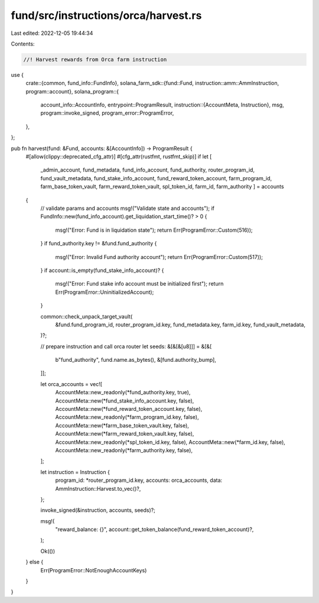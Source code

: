 fund/src/instructions/orca/harvest.rs
=====================================

Last edited: 2022-12-05 19:44:34

Contents:

.. code-block:: rs

    //! Harvest rewards from Orca farm instruction

use {
    crate::{common, fund_info::FundInfo},
    solana_farm_sdk::{fund::Fund, instruction::amm::AmmInstruction, program::account},
    solana_program::{
        account_info::AccountInfo,
        entrypoint::ProgramResult,
        instruction::{AccountMeta, Instruction},
        msg,
        program::invoke_signed,
        program_error::ProgramError,
    },
};

pub fn harvest(fund: &Fund, accounts: &[AccountInfo]) -> ProgramResult {
    #[allow(clippy::deprecated_cfg_attr)]
    #[cfg_attr(rustfmt, rustfmt_skip)]
    if let [
        _admin_account,
        fund_metadata,
        fund_info_account,
        fund_authority,
        router_program_id,
        fund_vault_metadata,
        fund_stake_info_account,
        fund_reward_token_account,
        farm_program_id,
        farm_base_token_vault,
        farm_reward_token_vault,
        spl_token_id,
        farm_id,
        farm_authority
        ] = accounts
    {
        // validate params and accounts
        msg!("Validate state and accounts");
        if FundInfo::new(fund_info_account).get_liquidation_start_time()? > 0 {
            msg!("Error: Fund is in liquidation state");
            return Err(ProgramError::Custom(516));
        }
        if fund_authority.key != &fund.fund_authority {
            msg!("Error: Invalid Fund authority account");
            return Err(ProgramError::Custom(517));
        }
        if account::is_empty(fund_stake_info_account)? {
            msg!("Error: Fund stake info account must be initialized first");
            return Err(ProgramError::UninitializedAccount);
        }

        common::check_unpack_target_vault(
            &fund.fund_program_id,
            router_program_id.key,
            fund_metadata.key,
            farm_id.key,
            fund_vault_metadata,
        )?;

        // prepare instruction and call orca router
        let seeds: &[&[&[u8]]] = &[&[
            b"fund_authority",
            fund.name.as_bytes(),
            &[fund.authority_bump],
        ]];

        let orca_accounts = vec![
            AccountMeta::new_readonly(*fund_authority.key, true),
            AccountMeta::new(*fund_stake_info_account.key, false),
            AccountMeta::new(*fund_reward_token_account.key, false),
            AccountMeta::new_readonly(*farm_program_id.key, false),
            AccountMeta::new(*farm_base_token_vault.key, false),
            AccountMeta::new(*farm_reward_token_vault.key, false),
            AccountMeta::new_readonly(*spl_token_id.key, false),
            AccountMeta::new(*farm_id.key, false),
            AccountMeta::new_readonly(*farm_authority.key, false),
        ];

        let instruction = Instruction {
            program_id: *router_program_id.key,
            accounts: orca_accounts,
            data: AmmInstruction::Harvest.to_vec()?,
        };

        invoke_signed(&instruction, accounts, seeds)?;

        msg!(
            "reward_balance: {}",
            account::get_token_balance(fund_reward_token_account)?,
        );

        Ok(())
    } else {
        Err(ProgramError::NotEnoughAccountKeys)
    }
}


